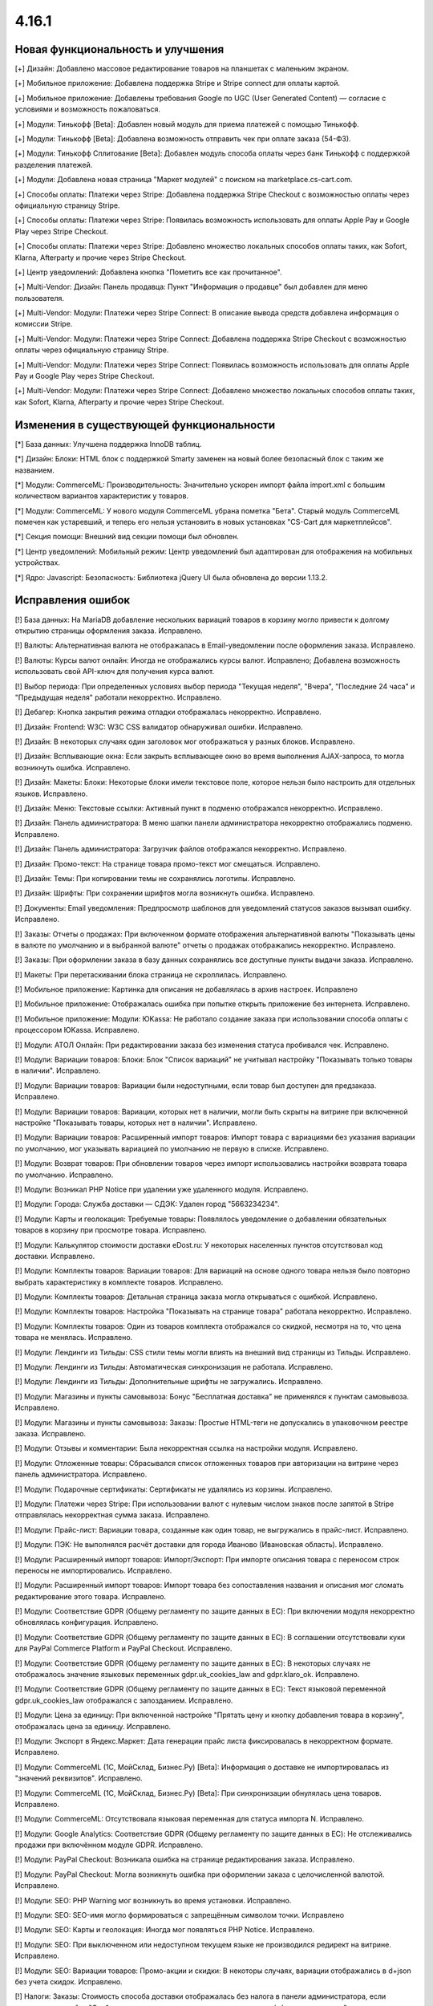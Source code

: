 ******
4.16.1
******

==================================
Новая функциональность и улучшения
==================================

[+] Дизайн: Добавлено массовое редактирование товаров на планшетах с маленьким экраном.

[+] Мобильное приложение: Добавлена поддержка Stripe и Stripe connect для оплаты картой.

[+] Мобильное приложение: Добавлены требования Google по UGC (User Generated Content) — согласие с условиями и возможность пожаловаться.

[+] Модули: Тинькофф [Beta]: Добавлен новый модуль для приема платежей с помощью Тинькофф.

[+] Модули: Тинькофф [Beta]: Добавлена возможность отправить чек при оплате заказа (54-ФЗ).

[+] Модули: Тинькофф Сплитование [Beta]: Добавлен модуль способа оплаты через банк Тинькофф с поддержкой разделения платежей.

[+] Модули: Добавлена новая страница "Маркет модулей" c поиском на marketplace.cs-cart.com.

[+] Способы оплаты: Платежи через Stripe: Добавлена поддержка Stripe Checkout с возможностью оплаты через официальную страницу Stripe.

[+] Способы оплаты: Платежи через Stripe: Появилась возможность использовать для оплаты Apple Pay и Google Play через Stripe Checkout.

[+] Способы оплаты: Платежи через Stripe: Добавлено множество локальных способов оплаты таких, как Sofort, Klarna, Afterparty и прочие через Stripe Checkout.

[+] Центр уведомлений: Добавлена кнопка "Пометить все как прочитанное".

[+] Multi-Vendor: Дизайн: Панель продавца: Пункт "Информация о продавце" был добавлен для меню пользователя.

[+] Multi-Vendor: Модули: Платежи через Stripe Connect: В описание вывода средств добавлена информация о комиссии Stripe.

[+] Multi-Vendor: Модули: Платежи через Stripe Connect: Добавлена поддержка Stripe Checkout с возможностью оплаты через официальную страницу Stripe.

[+] Multi-Vendor: Модули: Платежи через Stripe Connect: Появилась возможность использовать для оплаты Apple Pay и Google Play через Stripe Checkout.

[+] Multi-Vendor: Модули: Платежи через Stripe Connect: Добавлено множество локальных способов оплаты таких, как Sofort, Klarna, Afterparty и прочие через Stripe Checkout.

=========================================
Изменения в существующей функциональности
=========================================

[*] База данных: Улучшена поддержка InnoDB таблиц.

[*] Дизайн: Блоки: HTML блок с поддержкой Smarty заменен на новый более безопасный блок с таким же названием.

[*] Модули: CommerceML: Производительность: Значительно ускорен импорт файла import.xml с большим количеством вариантов характеристик у товаров.

[*] Модули: CommerceML: У нового модуля CommerceML убрана пометка "Бета". Старый модуль CommerceML помечен как устаревший, и теперь его нельзя установить в новых установках "CS-Cart для маркетплейсов".

[*] Секция помощи: Внешний вид секции помощи был обновлен.

[*] Центр уведомлений: Мобильный режим: Центр уведомлений был адаптирован для отображения на мобильных устройствах.

[*] Ядро: Javascript: Безопасность: Библиотека jQuery UI была обновлена до версии 1.13.2.

==================
Исправления ошибок
==================

[!] База данных: На MariaDB добавление нескольких вариаций товаров в корзину могло привести к долгому открытию страницы оформления заказа. Исправлено.

[!] Валюты: Альтернативная валюта не отображалась в Email-уведомлении после оформления заказа. Исправлено.

[!] Валюты: Курсы валют онлайн: Иногда не отображались курсы валют. Исправлено; Добавлена возможность использовать свой API-ключ для получения курса валют.

[!] Выбор периода: При определенных условиях выбор периода "Текущая неделя", "Вчера", "Последние 24 часа" и "Предыдущая неделя" работали некорректно. Исправлено.

[!] Дебагер: Кнопка закрытия режима отладки отображалась некорректно. Исправлено.

[!] Дизайн: Frontend: W3C: W3C CSS валидатор обнаруживал ошибки. Исправлено.

[!] Дизайн: В некоторых случаях один заголовок мог отображаться у разных блоков. Исправлено.

[!] Дизайн: Всплывающие окна: Если закрыть всплывающее окно во время выполнения AJAX-запроса, то могла возникнуть ошибка. Исправлено.

[!] Дизайн: Макеты: Блоки: Некоторые блоки имели текстовое поле, которое нельзя было настроить для отдельных языков. Исправлено.

[!] Дизайн: Меню: Текстовые ссылки: Активный пункт в подменю отображался некорректно. Исправлено.

[!] Дизайн: Панель администратора: В меню шапки панели администратора некорректно отображались подменю. Исправлено.

[!] Дизайн: Панель администратора: Загрузчик файлов отображался некорректно. Исправлено.

[!] Дизайн: Промо-текст: На странице товара промо-текст мог смещаться. Исправлено.

[!] Дизайн: Темы: При копировании темы не сохранялись логотипы. Исправлено.

[!] Дизайн: Шрифты: При сохранении шрифтов могла возникнуть ошибка. Исправлено.

[!] Документы: Email уведомления: Предпросмотр шаблонов для уведомлений статусов заказов вызывал ошибку. Исправлено.

[!] Заказы: Отчеты о продажах: При включенном формате отображения альтернативной валюты "Показывать цены в валюте по умолчанию и в выбранной валюте" отчеты о продажах отображались некорректно. Исправлено.

[!] Заказы: При оформлении заказа в базу данных сохранялись все доступные пункты выдачи заказа. Исправлено.

[!] Макеты: При перетаскивании блока страница не скроллилась. Исправлено.

[!] Мобильное приложение: Картинка для описания не добавлялась в архив настроек. Исправлено

[!] Мобильное приложение: Отображалась ошибка при попытке открыть приложение без интернета. Исправлено.

[!] Мобильное приложение: Модули: ЮKassa: Не работало создание заказа при использовании способа оплаты с процессором ЮKassa. Исправлено.

[!] Модули: АТОЛ Онлайн: При редактировании заказа без изменения статуса пробивался чек. Исправлено.

[!] Модули: Вариации товаров: Блоки: Блок "Список вариаций" не учитывал настройку "Показывать только товары в наличии". Исправлено.

[!] Модули: Вариации товаров: Вариации были недоступными, если товар был доступен для предзаказа. Исправлено.

[!] Модули: Вариации товаров: Вариации, которых нет в наличии, могли быть скрыты на витрине при включенной настройке "Показывать товары, которых нет в наличии". Исправлено.

[!] Модули: Вариации товаров: Расширенный импорт товаров: Импорт товара с вариациями без указания вариации по умолчанию, мог указывать вариацией по умолчанию не первую в списке. Исправлено.

[!] Модули: Возврат товаров: При обновлении товаров через импорт использовались настройки возврата товара по умолчанию. Исправлено.

[!] Модули: Возникал PHP Notice при удалении уже удаленного модуля. Исправлено.

[!] Модули: Города: Служба доставки — СДЭК: Удален город "5663234234".

[!] Модули: Карты и геолокация: Требуемые товары: Появлялось уведомление о добавлении обязательных товаров в корзину при просмотре товара. Исправлено.

[!] Модули: Калькулятор стоимости доставки eDost.ru: У некоторых населенных пунктов отсутствовал код доставки. Исправлено.

[!] Модули: Комплекты товаров: Вариации товаров: Для вариаций на основе одного товара нельзя было повторно выбрать характеристику в комплекте товаров. Исправлено.

[!] Модули: Комплекты товаров: Детальная страница заказа могла открываться с ошибкой. Исправлено.

[!] Модули: Комплекты товаров: Настройка "Показывать на странице товара" работала некорректно. Исправлено.

[!] Модули: Комплекты товаров: Один из товаров комплекта отображался со скидкой, несмотря на то, что цена товара не менялась. Исправлено.

[!] Модули: Лендинги из Тильды: CSS стили темы могли влиять на внешний вид страницы из Тильды. Исправлено.

[!] Модули: Лендинги из Тильды: Автоматическая синхронизация не работала. Исправлено.

[!] Модули: Лендинги из Тильды: Дополнительные шрифты не загружались. Исправлено.

[!] Модули: Магазины и пункты самовывоза: Бонус "Бесплатная доставка" не применялся к пунктам самовывоза. Исправлено.

[!] Модули: Магазины и пункты самовывоза: Заказы: Простые HTML-теги не допускались в упаковочном реестре заказа. Исправлено.

[!] Модули: Отзывы и комментарии: Была некорректная ссылка на настройки модуля. Исправлено.

[!] Модули: Отложенные товары: Сбрасывался список отложенных товаров при авторизации на витрине через панель администратора. Исправлено.

[!] Модули: Подарочные сертификаты: Сертификаты не удалялись из корзины. Исправлено.

[!] Модули: Платежи через Stripe: При использовании валют с нулевым числом знаков после запятой в Stripe отправлялась некорректная сумма заказа. Исправлено.

[!] Модули: Прайс-лист: Вариации товара, созданные как один товар, не выгружались в прайс-лист. Исправлено.

[!] Модули: ПЭК: Не выполнялся расчёт доставки для города Иваново (Ивановская область). Исправлено.

[!] Модули: Расширенный импорт товаров: Импорт/Экспорт: При импорте описания товара с переносом строк переносы не импортировались. Исправлено.

[!] Модули: Расширенный импорт товаров: Импорт товара без сопоставления названия и описания мог сломать редактирование этого товара. Исправлено.

[!] Модули: Соответствие GDPR (Общему регламенту по защите данных в ЕС): При включении модуля некорректно обновлялась конфигурация. Исправлено.

[!] Модули: Соответствие GDPR (Общему регламенту по защите данных в ЕС): В соглашении отсутствовали куки для PayPal Commerce Platform и PayPal Checkout. Исправлено.

[!] Модули: Соответствие GDPR (Общему регламенту по защите данных в ЕС): В некоторых случаях не отображалось значение языковых переменных gdpr.uk_cookies_law and gdpr.klaro_ok. Исправлено.

[!] Модули: Соответствие GDPR (Общему регламенту по защите данных в ЕС): Текст языковой переменной gdpr.uk_cookies_law отображался с запозданием. Исправлено.

[!] Модули: Цена за единицу: При включенной настройке "Прятать цену и кнопку добавления товара в корзину", отображалась цена за единицу. Исправлено.

[!] Модули: Экспорт в Яндекс.Маркет: Дата генерации прайс листа фиксировалась в некорректном формате. Исправлено.

[!] Модули: CommerceML (1С, МойСклад, Бизнес.Ру) [Beta]: Информация о доставке не импортировалась из "значений реквизитов". Исправлено.

[!] Модули: CommerceML (1С, МойСклад, Бизнес.Ру) [Beta]: При синхронизации обнулялась цена товаров. Исправлено.

[!] Модули: CommerceML: Отсутствовала языковая переменная для статуса импорта N. Исправлено.

[!] Модули: Google Analytics: Соответствие GDPR (Общему регламенту по защите данных в ЕС): Не отслеживались продажи при включённом модуле GDPR. Исправлено.

[!] Модули: PayPal Checkout: Возникала ошибка на странице редактирования заказа. Исправлено.

[!] Модули: PayPal Checkout: Могла возникнуть ошибка при оформлении заказа с целочисленной валютой. Исправлено.

[!] Модули: SEO:  PHP Warning мог возникнуть во время установки. Исправлено.

[!] Модули: SEO: SEO-имя могло формироваться с запрещённым символом точки. Исправлено

[!] Модули: SEO: Карты и геолокация: Иногда мог появляться PHP Notice. Исправлено.

[!] Модули: SEO: При выключенном или недоступном текущем языке не производился редирект на витрине. Исправлено.

[!] Модули: SEO: Вариации товаров: Промо-акции и скидки: В некоторы случаях, вариации отображались в d+json без учета скидок. Исправлено.

[!] Налоги: Заказы: Стоимость способа доставки отображалась без налога в панели администратора, если включена настройка "Отображать цены с налогами на страницах корзины/оформления заказа" и если метод расчета налогов основан на цене за единицу. Исправлено.

[!] Настройки: Внешний вид: Часовой пояс: Неправильно определялось время для часового пояса "(GMT+03:00) Хельсинки, Киев, Рига, София, Таллин, Вильнюс". Исправлено.

[!] Незавершенные покупки: Страна и область доставки могли не отображаться. Исправлено.

[!] Опции товара: При настройке "Если отсутствуют варианты: Скрыть опцию полностью" и отсутствии вариантов, комментарий опции все равно отображался. Исправлено.

[!] Отгрузки: Вкладка отслеживания доставки не отображалась на витрине при наличии одной отгрузки. Исправлено.

[!] Оформление заказа: Поля профиля: При редактировании профиля при оформлении заказа удалялись значения пользовательских полей профиля. Исправлено.

[!] Оформление заказа: В некоторых случаях при изменении индекса способы доставки не обновлялись. Исправлено.

[!] Платежи: Выводилось неверное сообщение об ошибке при заполнении данных кредитной карты в шаблоне сс.tpl. Исправлено.

[!] Поля профиля: Вместо обязательного значения можно было использовать пробел. Исправлено.

[!] Поля профиля: Оформление заказа: На форме создания/изменения данных профиля отображались все поля, вне зависимости от настроек полей профиля. Исправлено.

[!] Поля профиля: Email: Отсутствовало поле Email при создании аккаунта после оформления заказа. Исправлено.

[!] Профили: Отличался параметр столбца города доставки в таблице профилей пользователей. Исправлено.

[!] Промо-акции и скидки: Промо-акции для корзины применялись к пустой корзине. Исправлено.

[!] Редактирование заказа: Символ валюты иногда некорректно отображался в поле ввода. Исправлено.

[!] Способы оплаты: Sofort Banking: Не очищалась корзина после успешного оформления заказа со способом оплаты, использующем процессор Sofort. Исправлено.

[!] Товары: Быстрый просмотр: Кнопки "Отложить" и "Добавить в список сравнения" отображались некорректно для Responsive:Black стиля. Исправлено.

[!] Товары: Наличие товаров отображалось на витринах независимо от индивидуальных настроек отслеживания количества товаров. Исправлено.

[!] Уведомления: В уведомлении об уменьшении количества товара в корзине до максимально доступного не указывалось количество. Исправлено.

[!] Электронная почта: Письма могли отправляться в неправильном формате при использовании PHP 8.0. Исправлено.

[!] Ядро: Изображения формата WebP при загрузке теряли прозрачность. Исправлено.

[!] Ядро: Некоторые заголовки, относящиеся к IP-адресу, некорректно обрабатывались, что приводило к неправильному определению IP-адреса пользователя. Исправлено.

[!] Ядро: Сессия: После того, как сессия истекала и покупатель авторизовался заново, данные из сессии могли потеряться. Исправлено.

[!] Multi-Vendor: Заказы: Управление заказами: Email уведомления: Не отправлялись уведомления при создании заказа с товарами нескольких продавцов в панели администратора. Исправлено.

[!] Multi-Vendor: Модули: Конфигуратор панели продавцов: SEO: Вкладка SEO была недоступна продавцам. Исправлено.

[!] Multi-Vendor: Модули: Конфигуратор панели продавцов: Некорректно выделялся активный элемент меню. Исправлено.

[!] Multi-Vendor: Модули: Магазины и пункты самовывоза: Продавец не мог сохранить изменения на списке магазинов и ПВЗ. Исправлено.

[!] Multi-Vendor: Модули: Местоположение продавцов: Вместо всех продавцов отображались только те продавцы, которые отображались на странице. Исправлено.

[!] Milti-Vendor: Модули: Местоположение продавцов: Товары не фильтровались по почтовому индексу местоположения продавцов. Исправлено.

[!] Multi-Vendor: Модули: Платежи через PayPal: При оплате через PayPal мог не сработвать подарочный сертификат. Исправлено.

[!] Multi-Vendor: Модули: PayPal Commerce Platform: Повторная оплата заказа не работала. Исправлено.

[!] Multi-Vendor: Модули: PayPal Commerce Platform: Способы оплаты: Когда в настройках способа оплаты не стояла галочка "Отложить перевод средств", оплата продавцам всё равно оставалась отложенной. Исправлено.

[!] Multi-Vendor: Модули: Соответствие GDPR: Местоположение продавцов: Не работало определение местоположения после принятия кук. Исправлено.

[!] Multi-Vendor: Панель продавца: Некоторые страницы могли иметь неправильную ширину. Исправлено.

[!] Multi-Vendor: Тарифные планы для продавцов: Экспорт/импорт: При выполнении импорта продавцом могли пропускаться товары без категории. Исправлено

[!] Multi-Vendor: Модули: Требуемые товары: Товару можно было добавить требуемые товары другого продавца. Исправлено.

[!] Multi-Vendor Plus: Модули: Карта сайта для Yandex и Google: Общие товары для продавцов: Для товарных предложений формировались некорректные ссылки в карте сайта. Исправлено.

[!] Multi-Vendor Plus: Модули: Общие товары для продавцов: Карта сайта для Yandex и Google: Общий товар мог оказаться в карте сайта без доступных предложений продавцов. Исправлено.

[!] Multi-Vendor Plus: Модули: Оплата напрямую продавцам: Заказы: При создании заказа из панели администратора с первого раза товар не добавлялся. Исправлено.

[!] Multi-Vendor Plus: Общие товары для продавцов: Фильтры: В фильтре по продавцам могли отображаться отключённые продавцы. Исправлено.

[!] Multi-Vendor Ultimate: Модули: Склады: Общие товары для продавцов: При использовании склада количество общего товара не синхронизировалось с количеством его предложения. Исправлено.

[!] Multi-Vendor Ultimate: Модули: Склады: Общие товары для продавцов: С включённой настройкой "Быстрая покупка одного из предложений: в корзину не добавлялось нужное количество предложений продавцов. Исправлено.

[!] Multi-Vendor Ultimate: Категории: На детальной странице категории отсутствовал переключатель витрины. Исправлено.

[!] Multi-Vendor Ultimate: API: Продавцы: В ответе на GET запрос к сущности продавцов/витрин с указанием ID могло отсутствовать большое количество базовых полей. Исправлено.

[!] REST API: Заказы: Создание заказа не учитывало оптовую скидку. Исправлено.

[!] UI/UX: Кнопки действий на странице поиска отображались некорректно. Исправлено.

[!] UI/UX: Фильтры товаров: Если название фильтра было слишком длинным, то кнопка сворачивания блока отображалась некорректно. Исправлено.

[!] Ultimate: Дизайн: Значок шестеренки в списке витрин был серого цвета. Исправлено.

[!] Ultimate: Модули: Подарочные сертификаты: Склады: Возникала ошибка на странице заказа в панели администратора, если заказ состоял из подарочного сертификата. Исправлено.

[!] Ultimate: Модули: При ручной перезагрузке настроек и языковых переменных модуля сбрасывались настройки этого модуля для витрин. Исправлено.

[!] Ultimate: Модули: Экспорт в Яндекс.Маркет: При включенном модуле не сохранялись категории в режиме "Все витрины". Исправлено.

[!] Ultimate: После обновления в таблице "user_session_products" использовался некорректный первичный ключ. Исправлено.

[!] Ultimate: Экспорт/Импорт: Заказы: Отсутствовала возможность экспортировать заказы на сервер с одной из витрин. Исправлено.